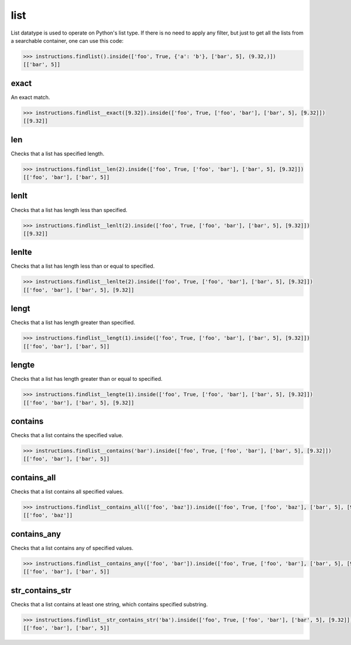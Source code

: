 list
====

List datatype is used to operate on Python's list type. If there is no need to apply any
filter, but just to get all the lists from a searchable container, one can use this code:

.. code-block:: python

   >>> instructions.findlist().inside(['foo', True, {'a': 'b'}, ['bar', 5], (9.32,)])
   [['bar', 5]]

exact
-----

An exact match.

.. code-block:: python

   >>> instructions.findlist__exact([9.32]).inside(['foo', True, ['foo', 'bar'], ['bar', 5], [9.32]])
   [[9.32]]

len
---

Checks that a list has specified length.

.. code-block:: python

   >>> instructions.findlist__len(2).inside(['foo', True, ['foo', 'bar'], ['bar', 5], [9.32]])
   [['foo', 'bar'], ['bar', 5]]

lenlt
-----

Checks that a list has length less than specified.

.. code-block:: python

   >>> instructions.findlist__lenlt(2).inside(['foo', True, ['foo', 'bar'], ['bar', 5], [9.32]])
   [[9.32]]

lenlte
------

Checks that a list has length less than or equal to specified.

.. code-block:: python

   >>> instructions.findlist__lenlte(2).inside(['foo', True, ['foo', 'bar'], ['bar', 5], [9.32]])
   [['foo', 'bar'], ['bar', 5], [9.32]]

lengt
-----

Checks that a list has length greater than specified.

.. code-block:: python

   >>> instructions.findlist__lengt(1).inside(['foo', True, ['foo', 'bar'], ['bar', 5], [9.32]])
   [['foo', 'bar'], ['bar', 5]]

lengte
------

Checks that a list has length greater than or equal to specified.

.. code-block:: python

   >>> instructions.findlist__lengte(1).inside(['foo', True, ['foo', 'bar'], ['bar', 5], [9.32]])
   [['foo', 'bar'], ['bar', 5], [9.32]]

contains
--------

Checks that a list contains the specified value.

.. code-block:: python

   >>> instructions.findlist__contains('bar').inside(['foo', True, ['foo', 'bar'], ['bar', 5], [9.32]])
   [['foo', 'bar'], ['bar', 5]]

contains_all
------------

Checks that a list contains all specified values.

.. code-block:: python

   >>> instructions.findlist__contains_all(['foo', 'baz']).inside(['foo', True, ['foo', 'baz'], ['bar', 5], [9.32]])
   [['foo', 'baz']]

contains_any
------------

Checks that a list contains any of specified values.

.. code-block:: python

   >>> instructions.findlist__contains_any(['foo', 'bar']).inside(['foo', True, ['foo', 'bar'], ['bar', 5], [9.32]])
   [['foo', 'bar'], ['bar', 5]]

str_contains_str
----------------

Checks that a list contains at least one string, which contains specified substring.

.. code-block:: python

   >>> instructions.findlist__str_contains_str('ba').inside(['foo', True, ['foo', 'bar'], ['bar', 5], [9.32]])
   [['foo', 'bar'], ['bar', 5]]

